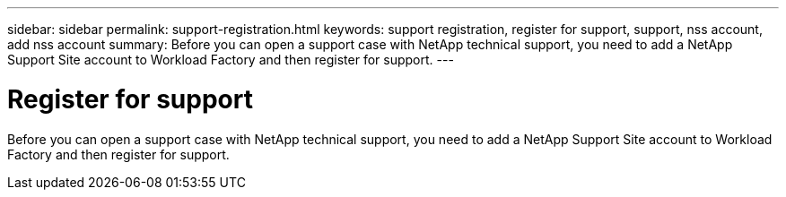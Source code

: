---
sidebar: sidebar
permalink: support-registration.html
keywords: support registration, register for support, support, nss account, add nss account
summary: Before you can open a support case with NetApp technical support, you need to add a NetApp Support Site account to Workload Factory and then register for support.
---

= Register for support
:icons: font
:imagesdir: ./media/

[.lead]
Before you can open a support case with NetApp technical support, you need to add a NetApp Support Site account to Workload Factory and then register for support.